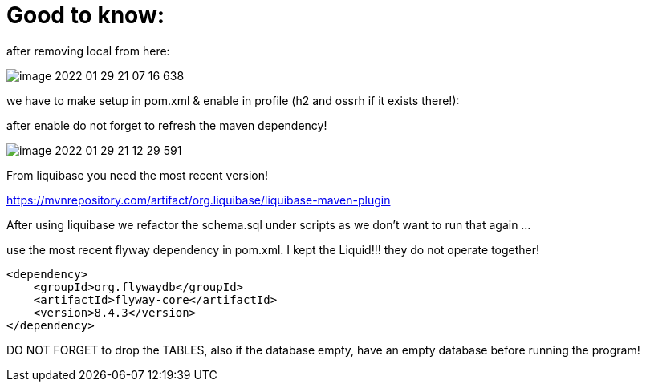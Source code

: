 = Good to know:

after removing local from here:

image::image-2022-01-29-21-07-16-638.png[]

we have to make setup in pom.xml & enable in profile (h2 and ossrh if it exists there!):

after enable do not forget to refresh the maven dependency!

image::image-2022-01-29-21-12-29-591.png[]

From liquibase you need the most recent version!

https://mvnrepository.com/artifact/org.liquibase/liquibase-maven-plugin

After using liquibase we refactor the schema.sql under scripts as we don't want to run that again ...

use the most recent flyway dependency in pom.xml. I kept the Liquid!!! they do not operate together!

        <dependency>
            <groupId>org.flywaydb</groupId>
            <artifactId>flyway-core</artifactId>
            <version>8.4.3</version>
        </dependency>

DO NOT FORGET to drop the TABLES, also if the database empty, have an empty database before running the program!